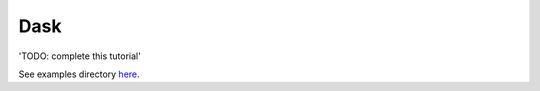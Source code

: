 ====
Dask
====

'TODO: complete this tutorial'

See examples directory `here <https://github.com/dagworks-inc/hamilton/blob/main/examples/dask/>`_.
